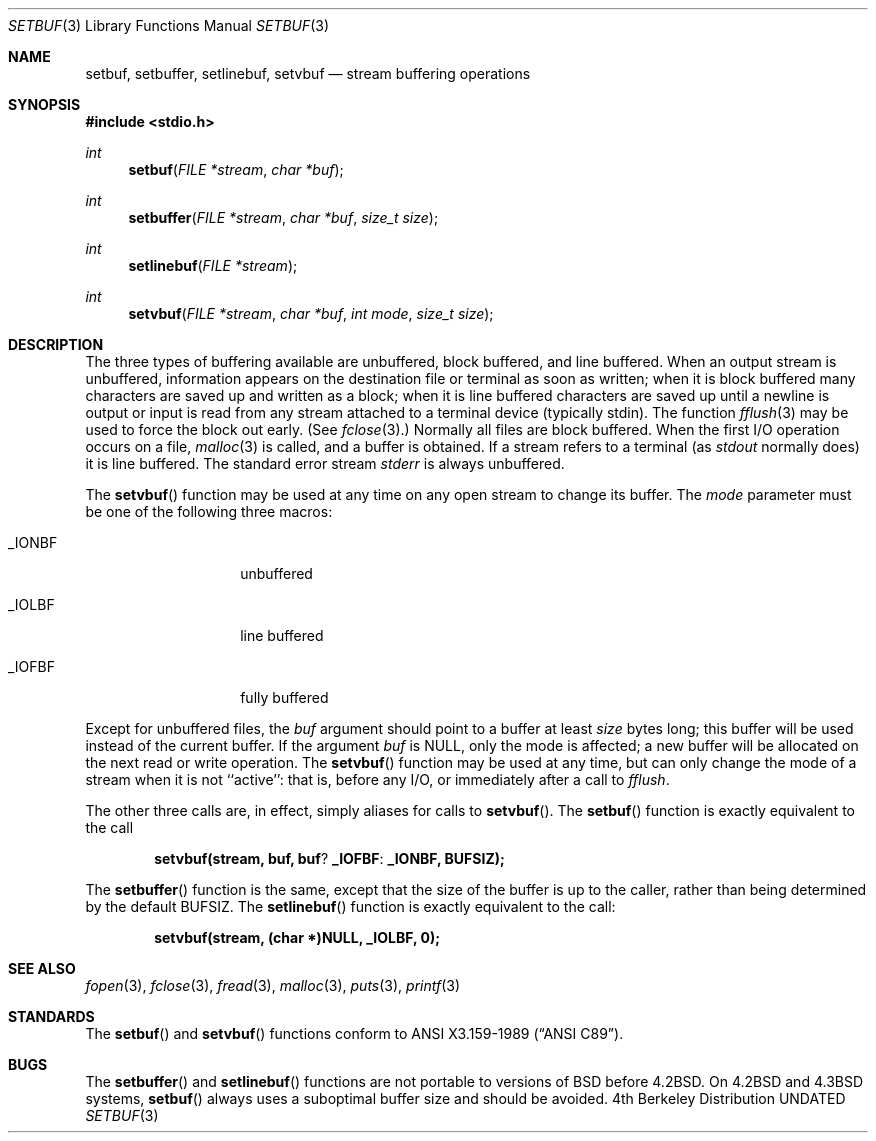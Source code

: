 .\" Copyright (c) 1980, 1991 Regents of the University of California.
.\" All rights reserved.
.\"
.\" %sccs.include.redist.man%
.\"
.\"     @(#)setbuf.3	6.9 (Berkeley) %G%
.\"
.Dd 
.Dt SETBUF 3
.Os BSD 4
.Sh NAME
.Nm setbuf ,
.Nm setbuffer ,
.Nm setlinebuf ,
.Nm setvbuf
.Nd stream buffering operations
.Sh SYNOPSIS
.Fd #include <stdio.h>
.Ft int
.Fn setbuf "FILE *stream" "char *buf"
.Ft int
.Fn setbuffer "FILE *stream" "char *buf" "size_t size"
.Ft int
.Fn setlinebuf "FILE *stream"
.Ft int
.Fn setvbuf "FILE *stream" "char *buf" "int mode" "size_t size"
.Sh DESCRIPTION
The three types of buffering available are unbuffered, block buffered,
and line buffered.
When an output stream is unbuffered, information appears on the
destination file or terminal as soon as written;
when it is block buffered many characters are saved up and written as a block;
when it is line buffered characters are saved up until a newline is
output or input is read from any stream attached to a terminal device
(typically stdin).
The function
.Xr fflush 3
may be used to force the block out early.
(See 
.Xr fclose 3 . )
Normally all files are block buffered.
When the first
.Tn I/O
operation occurs on a file,
.Xr malloc 3
is called,
and a buffer is obtained.
If a stream refers to a terminal
(as
.Em stdout
normally does) it is line buffered.
The standard error stream
.Em stderr
is always unbuffered.
.Pp
The
.Fn setvbuf
function
may be used at any time on any open stream
to change its buffer.
The
.Fa mode
parameter must be one of the following three macros:
.Bl -tag -width _IOFBF -offset indent
.It Dv _IONBF
unbuffered
.It Dv _IOLBF
line buffered
.It Dv _IOFBF
fully buffered
.El
.Pp
Except for unbuffered files, the 
.Fa buf
argument should point to a buffer at least
.Fa size
bytes long;
this buffer will be used instead of the current buffer.
If the argument
.Fa buf
is NULL,
only the mode is affected;
a new buffer will be allocated on the next read or write operation.
The
.Fn setvbuf
function
may be used at any time,
but can only change the mode of a stream
when it is not ``active'':
that is, before any
.Tn I/O ,
or immediately after a call to
.Xr fflush .
.Pp
The other three calls are, in effect, simply aliases
for calls to
.Fn setvbuf .
The
.Fn setbuf
function
is exactly equivalent to the call
.Pp
.Dl setvbuf(stream, buf, buf ? _IOFBF : _IONBF, BUFSIZ);
.Pp
The
.Fn setbuffer
function
is the same, except that the size of the buffer is up to the caller,
rather than being determined by the default
.Dv BUFSIZ .
The
.Fn setlinebuf
function
is exactly equivalent to the call:
.Pp
.Dl setvbuf(stream, (char *)NULL, _IOLBF, 0);
.Sh SEE ALSO
.Xr fopen 3 ,
.Xr fclose 3 ,
.Xr fread 3 ,
.Xr malloc 3 ,
.Xr puts 3 ,
.Xr printf 3
.Sh STANDARDS
The
.Fn setbuf
and
.Fn setvbuf
functions
conform to
.St -ansiC .
.Sh BUGS
The
.Fn setbuffer
and
.Fn setlinebuf
functions are not portable to versions of
.Bx
before
.Bx 4.2 .
On
.Bx 4.2
and
.Bx 4.3
systems,
.Fn setbuf
always uses a suboptimal buffer size and should be avoided.
